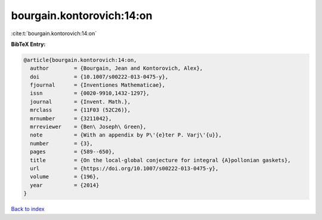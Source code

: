 bourgain.kontorovich:14:on
==========================

:cite:t:`bourgain.kontorovich:14:on`

**BibTeX Entry:**

.. code-block:: bibtex

   @article{bourgain.kontorovich:14:on,
     author        = {Bourgain, Jean and Kontorovich, Alex},
     doi           = {10.1007/s00222-013-0475-y},
     fjournal      = {Inventiones Mathematicae},
     issn          = {0020-9910,1432-1297},
     journal       = {Invent. Math.},
     mrclass       = {11F03 (52C26)},
     mrnumber      = {3211042},
     mrreviewer    = {Ben\ Joseph\ Green},
     note          = {With an appendix by P\'{e}ter P. Varj\'{u}},
     number        = {3},
     pages         = {589--650},
     title         = {On the local-global conjecture for integral {A}pollonian gaskets},
     url           = {https://doi.org/10.1007/s00222-013-0475-y},
     volume        = {196},
     year          = {2014}
   }

`Back to index <../By-Cite-Keys.html>`_
